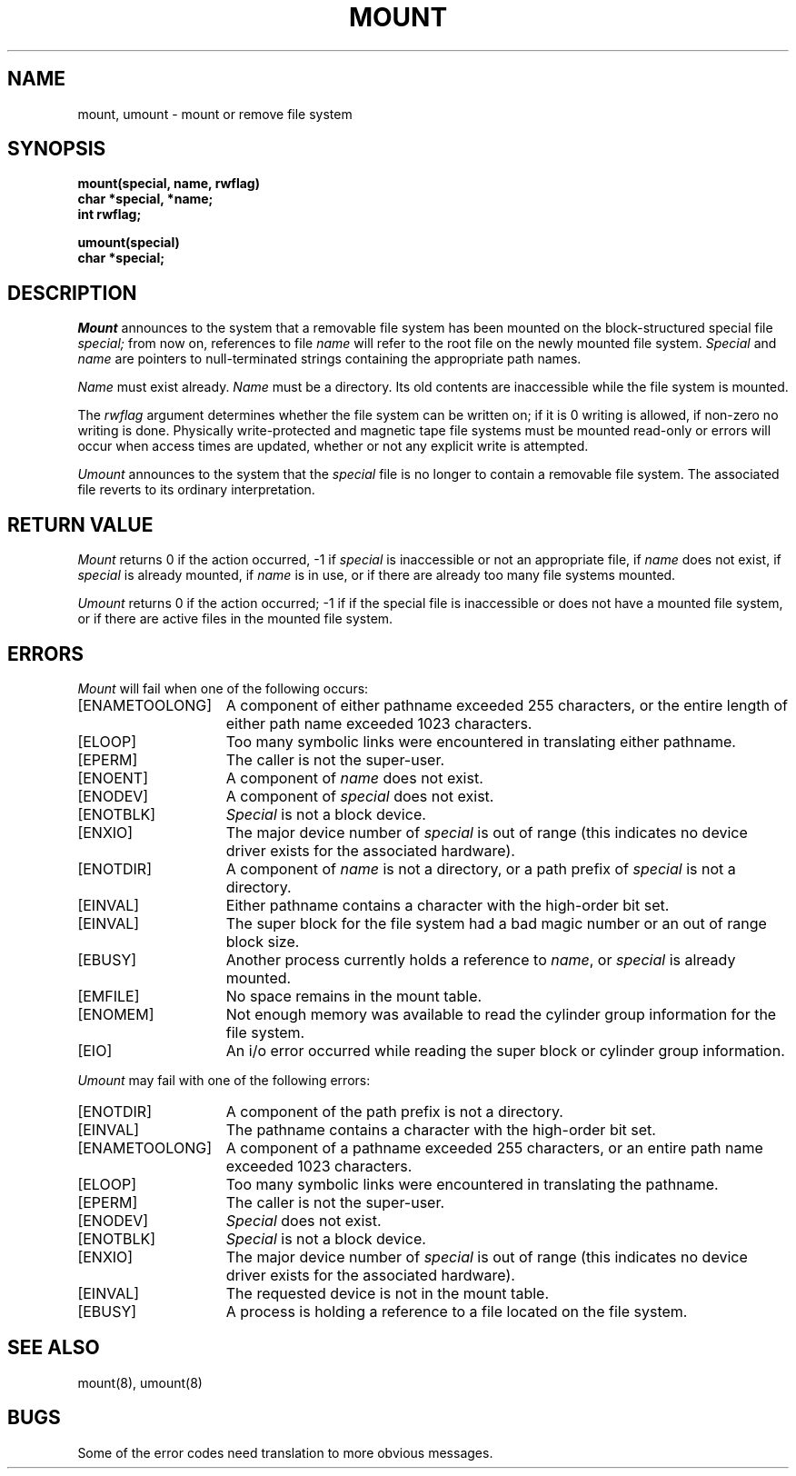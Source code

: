 .\" Copyright (c) 1980 Regents of the University of California.
.\" All rights reserved.  The Berkeley software License Agreement
.\" specifies the terms and conditions for redistribution.
.\"
.\"	@(#)mount.2	6.2 (Berkeley) 5/22/85
.\"
.TH MOUNT 2 ""
.UC 4
.SH NAME
mount, umount \- mount or remove file system
.SH SYNOPSIS
.nf
.ft B
mount(special, name, rwflag)
char *special, *name;
int rwflag;
.PP
.ft B
umount(special)
char *special;
.fi
.SH DESCRIPTION
.I Mount
announces to the system that a removable file system has
been mounted on
the block-structured special file
.I special;
from now on, references to file
.I name
will refer to
the root file on the newly mounted file system.
.I Special
and
.I name
are pointers to null-terminated strings
containing the appropriate path names.
.PP
.I Name
must exist already. 
.I Name
must be a directory.
Its old contents
are inaccessible while the file system
is mounted.
.PP
The
.I rwflag
argument determines whether
the file system can be written on; if it is 0 writing
is allowed, if non-zero no writing is done.
Physically write-protected and magnetic
tape file systems must be mounted read-only or
errors will occur when access times are updated,
whether or not any
explicit write is attempted.
.PP
.I Umount
announces to the system that the
.I special
file is no longer to contain a removable file system.
The associated file reverts to its ordinary interpretation.
.SH "RETURN VALUE
.I Mount
returns 0 if the action occurred, \-1 if
.I special
is inaccessible or not an appropriate file, if
.I name
does not exist, if
.I special
is already mounted, if
.I name
is in use, or if
there are already too many
file systems mounted.
.PP
.I Umount
returns 0 if the action occurred; \-1 if
if the special file is inaccessible or
does not have a mounted file system,
or if there are active files in the mounted 
file system.
.SH ERRORS
.I Mount
will fail when one of the following occurs:
.TP 15
[ENAMETOOLONG]
A component of either pathname exceeded 255 characters,
or the entire length of either path name exceeded 1023 characters.
.TP 15
[ELOOP]
Too many symbolic links were encountered in translating either pathname.
.TP 15
[EPERM]
The caller is not the super-user.
.TP 15
[ENOENT]
A component of \fIname\fP does not exist.
.TP 15
[ENODEV]
A component of \fIspecial\fP does not exist.
.TP 15
[ENOTBLK]
.I Special
is not a block device.
.TP 15
[ENXIO]
The major device number of 
.I special
is out of range (this indicates no device driver exists
for the associated hardware).
.TP 15
[ENOTDIR]
A component of \fIname\fP is not a directory,
or a path prefix of \fIspecial\fP is not a directory.
.TP 15
[EINVAL]
Either pathname contains a character with the high-order bit set.
.TP 15
[EINVAL]
The super block for the file system had a bad magic
number or an out of range block size.
.TP 15
[EBUSY]
Another process currently holds a reference to
.IR name ,
or \fIspecial\fP is already mounted.
.TP 15
[EMFILE]
No space remains in the mount table.
.TP 15
[ENOMEM]
Not enough memory was available to read the cylinder
group information for the file system.
.TP 15
[EIO]
An i/o error occurred while reading the super block or
cylinder group information.
.PP
.I Umount
may fail with one of the following errors:
.TP 15
[ENOTDIR]
A component of the path prefix is not a directory.
.TP 15
[EINVAL]
The pathname contains a character with the high-order bit set.
.TP 15
[ENAMETOOLONG]
A component of a pathname exceeded 255 characters,
or an entire path name exceeded 1023 characters.
.TP 15
[ELOOP]
Too many symbolic links were encountered in translating the pathname.
.TP 15
[EPERM]
The caller is not the super-user.
.TP 15
[ENODEV]
.I Special
does not exist.
.TP 15
[ENOTBLK]
.I Special
is not a block device.
.TP 15
[ENXIO]
The major device number of 
.I special
is out of range (this indicates no device driver exists
for the associated hardware).
.TP 15
[EINVAL]
The requested device is not in the mount table.
.TP 15
[EBUSY]
A process is holding a reference to a file located
on the file system.
.SH "SEE ALSO"
mount(8), umount(8)
.SH BUGS
Some of the error codes need translation to more obvious messages.
